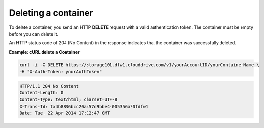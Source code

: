 .. _gsg-delete-container:

Deleting a container
~~~~~~~~~~~~~~~~~~~~

To delete a container, you send an HTTP **DELETE** request with a valid
authentication token. The container must be empty before you can delete
it.

An HTTP status code of 204 (No Content) in the response indicates that
the container was successfully deleted.

 
**Example: cURL delete a Container**

.. code::  

   curl -i -X DELETE https://storage101.dfw1.clouddrive.com/v1/yourAccountID/yourContainerName \
   -H "X-Auth-Token: yourAuthToken"  

.. code::  

   HTTP/1.1 204 No Content
   Content-Length: 0
   Content-Type: text/html; charset=UTF-8
   X-Trans-Id: tx4b8836bcc20a457d9bbe4-005356a30fdfw1
   Date: Tue, 22 Apr 2014 17:12:47 GMT     
